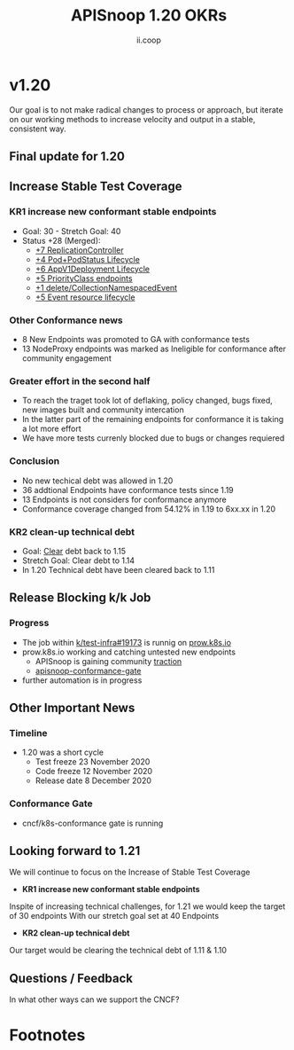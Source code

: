 #+TITLE: APISnoop 1.20 OKRs
#+AUTHOR: ii.coop

* v1.20 
Our goal is to not make radical changes to process or approach, but iterate on our working methods to increase velocity and output in a stable, consistent way.
** **Final update for 1.20**
** **Increase Stable Test Coverage**
*** **KR1 increase new conformant stable endpoints**
- Goal: 30   - Stretch Goal: 40
- Status +28 (Merged):
  - [[https://github.com/kubernetes/kubernetes/pull/95713][+7 ReplicationController]]
  - [[https://github.com/kubernetes/kubernetes/pull/93459][+4 Pod+PodStatus Lifecycle]]
  - [[https://github.com/kubernetes/kubernetes/pull/93458][+6 AppV1Deployment Lifecycle]]
  - [[https://github.com/kubernetes/kubernetes/pull/95884][+5 PriorityClass endpoints]]
  - [[https://github.com/kubernetes/kubernetes/pull/92813][+1 delete/CollectionNamespacedEvent]]
  - [[https://github.com/kubernetes/kubernetes/pull/89753][+5 Event resource lifecycle]]
*** **Other Conformance news**
  - 8 New Endpoints was promoted to GA with conformance tests
  - 13 NodeProxy endpoints was marked as Ineligible for conformance after community engagement

*** **Greater effort in the second half**
- To reach the traget took lot of deflaking, policy changed, bugs fixed, new images built and community intercation
- In the latter part of the remaining endpoints for conformance it is taking a lot more effort
- We have more tests currenly blocked due to bugs or changes requiered
*** **Conclusion**
- No new techical debt was allowed in 1.20
- 36 addtional Endpoints have conformance tests since 1.19
- 13 Endpoints is not considers for conformance anymore
- Conformance coverage changed from 54.12% in 1.19 to 6xx.xx in 1.20

*** **KR2 clean-up technical debt**
- Goal: [[https://apisnoop.cncf.io/conformance-progress#coverage-by-release][Clear]] debt back to 1.15
- Stretch Goal: Clear debt to 1.14
- In 1.20 Technical debt have been cleared back to 1.11
** **Release Blocking k/k Job**
*** **Progress**
- The job within [[https://github.com/kubernetes/test-infra/pull/19173][k/test-infra#19173]] is runnig on [[https://prow.k8s.io/?job=apisnoop-conformance-gate][prow.k8s.io]]
- prow.k8s.io working and catching untested new endpoints
  - APISnoop is gaining community [[https://github.com/kubernetes/kubernetes/issues/96524][traction]]
  - [[https://prow.k8s.io/?job=apisnoop-conformance-gate][apisnoop-conformance-gate]]
- further automation is in progress
** **Other Important News**
*** **Timeline**
- 1.20 was a short cycle
  - Test freeze 23 November 2020
  - Code freeze 12 November 2020
  - Release date 8 December 2020
*** **Conformance Gate**
- cncf/k8s-conformance gate is running
** **Looking forward to 1.21**
We will continue to focus on the Increase of Stable Test Coverage
- **KR1 increase new conformant stable endpoints**
Inspite of increasing technical challenges, for 1.21 we would keep the target of 30 endpoints
With our stretch goal set at 40 Endpoints
- **KR2 clean-up technical debt**
Our target would be clearing the technical debt of 1.11 & 1.10

** **Questions / Feedback**
In what other ways can we support the CNCF?


* Footnotes

#+REVEAL_ROOT: https://cdnjs.cloudflare.com/ajax/libs/reveal.js/3.9.2
# #+REVEAL_TITLE_SLIDE:
#+NOREVEAL_DEFAULT_FRAG_STYLE: YY
#+NOREVEAL_EXTRA_CSS: YY
#+NOREVEAL_EXTRA_JS: YY
#+REVEAL_HLEVEL: 2
#+REVEAL_MARGIN: 0.1
#+REVEAL_WIDTH: 1000
#+REVEAL_HEIGHT: 600
#+REVEAL_MAX_SCALE: 3.5
#+REVEAL_MIN_SCALE: 0.2
#+REVEAL_PLUGINS: (markdown notes highlight multiplex)
#+REVEAL_SLIDE_NUMBER: ""
#+REVEAL_SPEED: 1
#+REVEAL_THEME: sky
#+REVEAL_THEME_OPTIONS: beige|black|blood|league|moon|night|serif|simple|sky|solarized|white
#+REVEAL_TRANS: cube
#+REVEAL_TRANS_OPTIONS: none|cube|fade|concave|convex|page|slide|zoom

#+OPTIONS: num:nil
#+OPTIONS: toc:nil
#+OPTIONS: mathjax:Y
#+OPTIONS: reveal_single_file:nil
#+OPTIONS: reveal_control:t
#+OPTIONS: reveal-progress:t
#+OPTIONS: reveal_history:nil
#+OPTIONS: reveal_center:t
#+OPTIONS: reveal_rolling_links:nil
#+OPTIONS: reveal_keyboard:t
#+OPTIONS: reveal_overview:t
